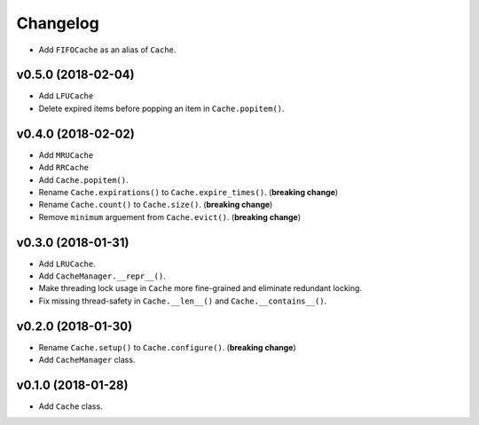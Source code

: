 Changelog
=========


- Add ``FIFOCache`` as an alias of ``Cache``.


v0.5.0 (2018-02-04)
-------------------

- Add ``LFUCache``
- Delete expired items before popping an item in ``Cache.popitem()``.


v0.4.0 (2018-02-02)
-------------------

- Add ``MRUCache``
- Add ``RRCache``
- Add ``Cache.popitem()``.
- Rename ``Cache.expirations()`` to ``Cache.expire_times()``. (**breaking change**)
- Rename ``Cache.count()`` to ``Cache.size()``. (**breaking change**)
- Remove ``minimum`` arguement from ``Cache.evict()``. (**breaking change**)


v0.3.0 (2018-01-31)
-------------------

- Add ``LRUCache``.
- Add ``CacheManager.__repr__()``.
- Make threading lock usage in ``Cache`` more fine-grained and eliminate redundant locking.
- Fix missing thread-safety in ``Cache.__len__()`` and ``Cache.__contains__()``.


v0.2.0 (2018-01-30)
-------------------

- Rename ``Cache.setup()`` to ``Cache.configure()``. (**breaking change**)
- Add ``CacheManager`` class.


v0.1.0 (2018-01-28)
-------------------

- Add ``Cache`` class.
